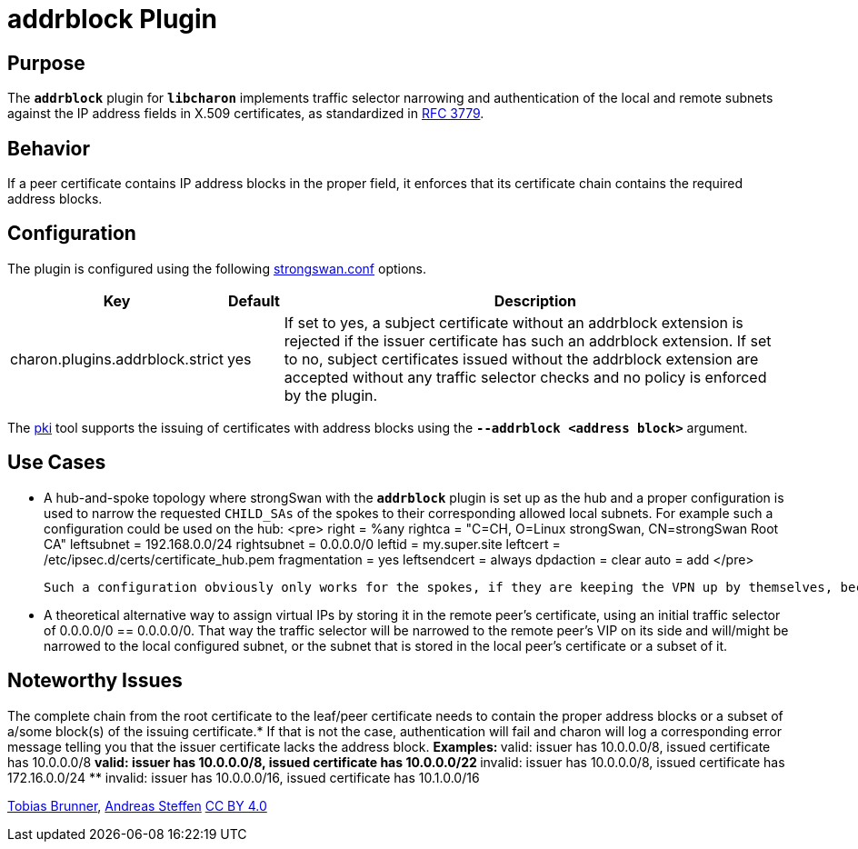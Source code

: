 = addrblock Plugin

:RFC3779: https://datatracker.ietf.org/doc/html/rfc3779

== Purpose

The `*addrblock*` plugin for `*libcharon*` implements traffic selector narrowing
and authentication of the local and remote subnets against the IP address fields
in X.509 certificates, as standardized in {RFC3779}[RFC 3779].

== Behavior

If a peer certificate contains IP address blocks in the proper field, it enforces
that its certificate chain contains the required address blocks.

== Configuration

The plugin is configured using the following
xref:config/strongswanConf.adoc[strongswan.conf] options.

[cols="3,1,10"]
|===
|Key |Default | Description

|charon.plugins.addrblock.strict |yes
|If set to yes, a subject certificate without an addrblock extension is rejected
 if the issuer certificate has such an addrblock extension. If set to no, subject
 certificates issued without the addrblock extension are accepted without any
 traffic selector checks and no policy is enforced by the plugin.
|===

The xref:pki/pki.adoc[pki] tool supports the issuing of certificates with address
blocks using the `*--addrblock <address block>*` argument.

== Use Cases

* A hub-and-spoke topology where strongSwan with the `*addrblock*` plugin is set
  up as the hub and a proper configuration is used to narrow the requested
  `CHILD_SAs` of the spokes to their corresponding allowed local subnets. For
  example such a configuration could be used on the hub:
<pre>
        right = %any
        rightca = "C=CH, O=Linux strongSwan, CN=strongSwan Root CA"
        leftsubnet = 192.168.0.0/24
        rightsubnet = 0.0.0.0/0
        leftid = my.super.site
        leftcert = /etc/ipsec.d/certs/certificate_hub.pem
        fragmentation = yes
        leftsendcert = always
        dpdaction = clear
        auto = add
</pre>

  Such a configuration obviously only works for the spokes, if they are keeping the VPN up by themselves, because the connections are not routed locally or initiated locally automatically, because there is no configuration for it. Such a scenario works for remote peers that (try to) keep up the VPN by themselves. In any case, [[SecurityRecommendations#Tunnel-Shunting|traffic shunting]] using iptables should be used to make sure no traffic leaks into the WAN.

* A theoretical alternative way to assign virtual IPs by storing it in the remote peer's certificate, using an initial traffic selector of 0.0.0.0/0 == 0.0.0.0/0. That way the traffic selector will be narrowed to the remote peer's VIP on its side and will/might be narrowed to the local configured subnet, or the subnet that is stored in the local peer's certificate or a subset of it.

== Noteworthy Issues

The complete chain from the root certificate to the leaf/peer certificate needs to contain the proper address blocks or a subset of a/some block(s) of the issuing certificate.* If that is not the case, authentication will fail and charon will log a corresponding error message telling you that the issuer certificate lacks the address block.
** Examples:
** valid: issuer has 10.0.0.0/8, issued certificate has 10.0.0.0/8
** valid: issuer has 10.0.0.0/8, issued certificate has 10.0.0.0/22
** invalid: issuer has 10.0.0.0/8, issued certificate has 172.16.0.0/24
** invalid: issuer has 10.0.0.0/16, issued certificate has 10.1.0.0/16

:AS: mailto:andreas.steffen@strongswan.org
:TB: mailto:tobias@strongswan.org
:CC: http://creativecommons.org/licenses/by/4.0/

{TB}[Tobias Brunner], {AS}[Andreas Steffen] {CC}[CC BY 4.0]
